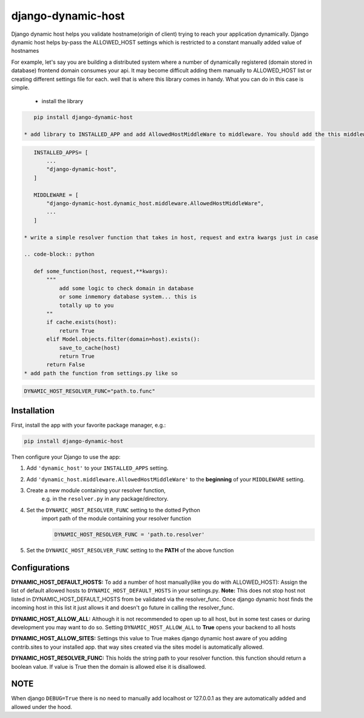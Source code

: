django-dynamic-host
============

Django dynamic host helps you validate hostname(origin of client) trying to reach your application dynamically. 
Django dynamic host helps by-pass the ALLOWED_HOST settings which is restricted to a constant manually added value of hostnames

For example, let's say you are building a distributed system where a number of dynamically registered (domain stored in database) frontend domain consumes your api.
It may become difficult adding them manually to ALLOWED_HOST list or creating different settings file for each. well that is where this library comes in handy.
What you can do in this case is simple.
 * install the library

.. code-block:: shell

    pip install django-dynamic-host

 * add library to INSTALLED_APP and add AllowedHostMiddleWare to middleware. You should add the this middleware to the highest

.. code-block:: python
    
    INSTALLED_APPS= [
        ...
        "django-dynamic-host",
    ]

    MIDDLEWARE = [
        "django-dynamic-host.dynamic_host.middleware.AllowedHostMiddleWare",
        ...
    ]
 
 * write a simple resolver function that takes in host, request and extra kwargs just in case
 
 .. code-block:: python

    def some_function(host, request,**kwargs):
        """
            add some logic to check domain in database 
            or some inmemory database system... this is
            totally up to you
        ""
        if cache.exists(host):
            return True
        elif Model.objects.filter(domain=host).exists():
            save_to_cache(host)
            return True
        return False 
 * add path the function from settings.py like so
 

.. code-block:: python

    DYNAMIC_HOST_RESOLVER_FUNC="path.to.func"


Installation
------------

First, install the app with your favorite package manager, e.g.:

.. code-block:: shell

    pip install django-dynamic-host

Then configure your Django to use the app:

#. Add ``'dynamic_host'`` to your ``INSTALLED_APPS`` setting.

#. Add ``'dynamic_host.middleware.AllowedHostMiddleWare'`` to the
   **beginning** of your ``MIDDLEWARE`` setting.

#. Create a new module containing your resolver function,
    e.g. in the ``resolver.py`` in any package/directory.

#. Set the ``DYNAMIC_HOST_RESOLVER_FUNC`` setting to the dotted Python
    import path of the module containing your resolver function

    .. code-block:: python

        DYNAMIC_HOST_RESOLVER_FUNC = 'path.to.resolver'

#. Set the ``DYNAMIC_HOST_RESOLVER_FUNC`` setting to the **PATH** of the above function

.. _`repository on Github`: https://github.com/goodnewsj62/django-dynamic-host

Configurations
------------
**DYNAMIC_HOST_DEFAULT_HOSTS:**
To add a number of host manually(like you do with ALLOWED_HOST): Assign the list of default allowed hosts to ``DYNAMIC_HOST_DEFAULT_HOSTS`` in your settings.py.  
**Note:** This does not stop host not listed in DYNAMIC_HOST_DEFAULT_HOSTS from be validated via the resolver_func. Once django dynamic host  finds the incoming host in this list it just allows it and doesn't go future in calling the resolver_func.

**DYNAMIC_HOST_ALLOW_ALL:**
Although it is not recommended to open up to all host, but in some test cases or during development you may want to do so. Setting ``DYNAMIC_HOST_ALLOW_ALL`` to **True** opens your backend to all hosts

**DYNAMIC_HOST_ALLOW_SITES:**
Settings this value to True makes django dynamic host aware of you adding contrib.sites to your installed app. that way sites created via the sites model is automatically allowed.

**DYNAMIC_HOST_RESOLVER_FUNC:**
This holds the string path to your resolver function. this function should return a boolean value. If value is True then the domain is allowed else it is disallowed.


NOTE
---------------
When django ``DEBUG=True`` there is no need to manually add localhost or 127.0.0.1 as they are automatically added and allowed under the hood.